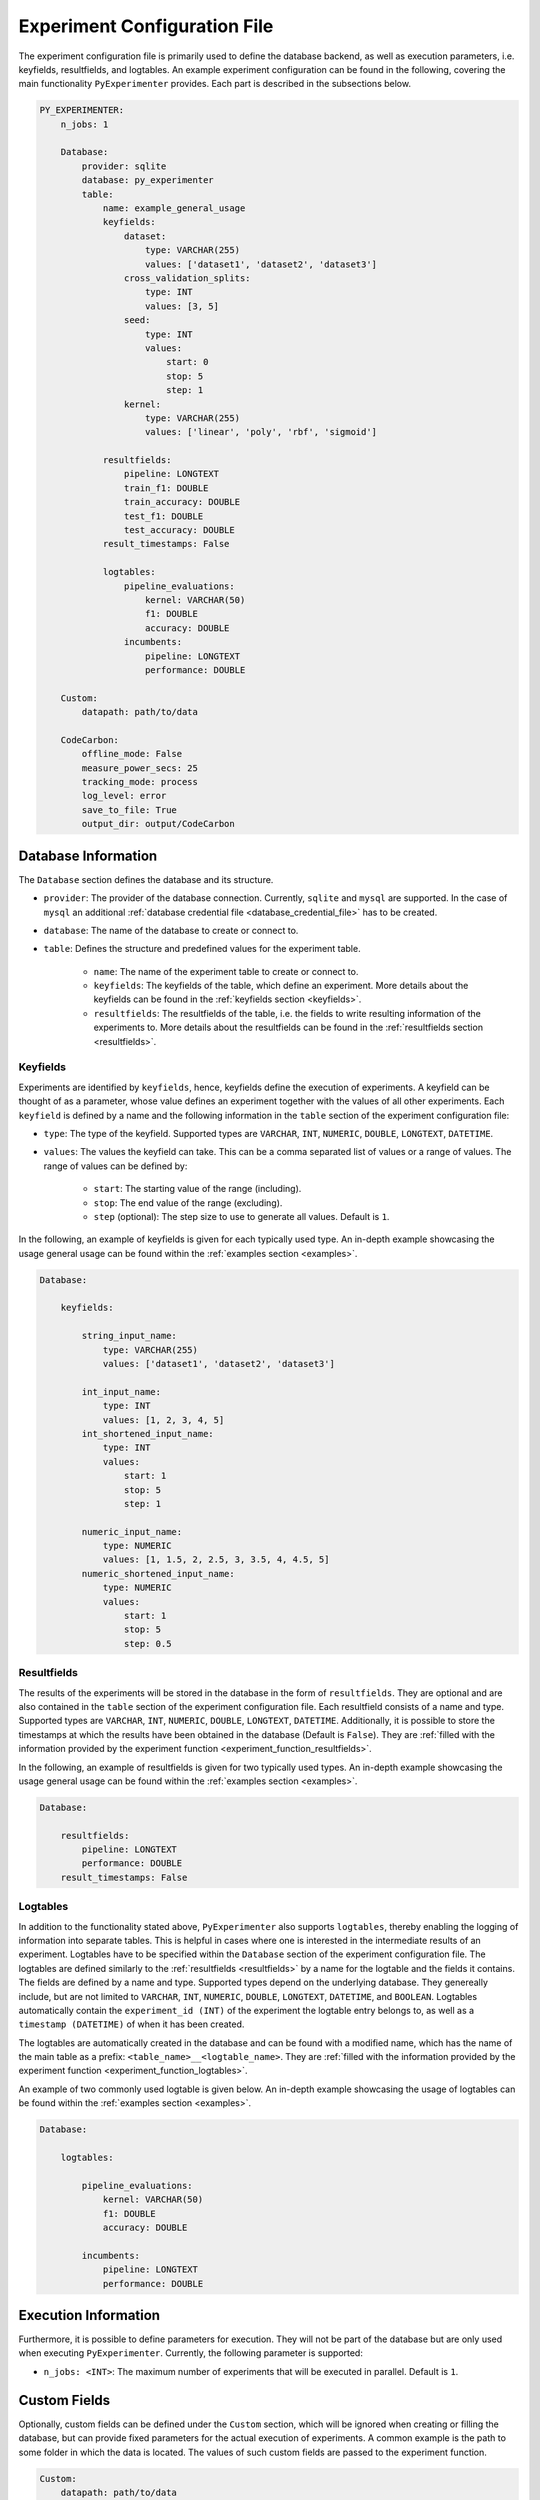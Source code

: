 .. _experiment_configuration_file:

=============================
Experiment Configuration File
=============================

The experiment configuration file is primarily used to define the database backend, as well as execution parameters, i.e. keyfields, resultfields, and logtables. An example experiment configuration can be found in the following, covering the main functionality ``PyExperimenter`` provides. Each part is described in the subsections below.

.. code-block:: yaml

    PY_EXPERIMENTER:
        n_jobs: 1

        Database:
            provider: sqlite
            database: py_experimenter
            table: 
                name: example_general_usage
                keyfields:
                    dataset:
                        type: VARCHAR(255)
                        values: ['dataset1', 'dataset2', 'dataset3']
                    cross_validation_splits:
                        type: INT
                        values: [3, 5]
                    seed:
                        type: INT 
                        values:
                            start: 0
                            stop: 5
                            step: 1
                    kernel:
                        type: VARCHAR(255)
                        values: ['linear', 'poly', 'rbf', 'sigmoid']
                
                resultfields:
                    pipeline: LONGTEXT
                    train_f1: DOUBLE
                    train_accuracy: DOUBLE
                    test_f1: DOUBLE
                    test_accuracy: DOUBLE
                result_timestamps: False
                
                logtables:
                    pipeline_evaluations:
                        kernel: VARCHAR(50)
                        f1: DOUBLE
                        accuracy: DOUBLE
                    incumbents:
                        pipeline: LONGTEXT
                        performance: DOUBLE
        
        Custom:
            datapath: path/to/data
        
        CodeCarbon:
            offline_mode: False
            measure_power_secs: 25
            tracking_mode: process
            log_level: error
            save_to_file: True
            output_dir: output/CodeCarbon

--------------------
Database Information
--------------------

The ``Database`` section defines the database and its structure.

- ``provider``: The provider of the database connection. Currently, ``sqlite`` and ``mysql`` are supported. In the case of ``mysql`` an additional :ref:`database credential file <database_credential_file>` has to be created.
- ``database``: The name of the database to create or connect to.
- ``table``: Defines the structure and predefined values for the experiment table. 

    - ``name``: The name of the experiment table to create or connect to.
    - ``keyfields``: The keyfields of the table, which define an experiment. More details about the keyfields can be found in the :ref:`keyfields section <keyfields>`.
    - ``resultfields``: The resultfields of the table, i.e. the fields to write resulting information of the experiments to. More details about the resultfields can be found in the :ref:`resultfields section <resultfields>`.
 

.. _keyfields:


Keyfields
---------

Experiments are identified by ``keyfields``, hence, keyfields define the execution of experiments. A keyfield can be thought of as a parameter, whose value defines an experiment together with the values of all other experiments. Each ``keyfield`` is defined by a name and the following information in the ``table`` section of the experiment configuration file:

- ``type``: The type of the keyfield. Supported types are ``VARCHAR``, ``INT``, ``NUMERIC``, ``DOUBLE``, ``LONGTEXT``, ``DATETIME``.
- ``values``: The values the keyfield can take. This can be a comma separated list of values or a range of values. The range of values can be defined by:

    - ``start``: The starting value of the range (including).
    - ``stop``: The end value of the range (excluding).
    - ``step`` (optional): The step size to use to generate all values. Default is ``1``.

In the following, an example of keyfields is given for each typically used type. An in-depth example showcasing the usage general usage can be found within the :ref:`examples section <examples>`.

.. code-block:: yaml

    Database:

        keyfields:

            string_input_name:
                type: VARCHAR(255)
                values: ['dataset1', 'dataset2', 'dataset3']

            int_input_name:
                type: INT
                values: [1, 2, 3, 4, 5]
            int_shortened_input_name:
                type: INT
                values:
                    start: 1
                    stop: 5
                    step: 1

            numeric_input_name:
                type: NUMERIC
                values: [1, 1.5, 2, 2.5, 3, 3.5, 4, 4.5, 5]
            numeric_shortened_input_name:
                type: NUMERIC
                values:
                    start: 1
                    stop: 5
                    step: 0.5


.. _resultfields:

Resultfields
------------

The results of the experiments will be stored in the database in the form of ``resultfields``. They are optional and are also contained in the ``table`` section of the experiment configuration file. Each resultfield consists of a name and type. Supported types are ``VARCHAR``, ``INT``, ``NUMERIC``, ``DOUBLE``, ``LONGTEXT``, ``DATETIME``. Additionally, it is possible to store the timestamps at which the results have been obtained in the database (Default is ``False``). They are :ref:`filled with the information provided by the experiment function <experiment_function_resultfields>`.

In the following, an example of resultfields is given for two typically used types. An in-depth example showcasing the usage general usage can be found within the :ref:`examples section <examples>`.

.. code-block:: yaml

    Database:

        resultfields:
            pipeline: LONGTEXT
            performance: DOUBLE
        result_timestamps: False


.. _logtables:

Logtables
---------

In addition to the functionality stated above, ``PyExperimenter`` also supports ``logtables``, thereby enabling the logging of information into separate tables. This is helpful in cases where one is interested in the intermediate results of an experiment. Logtables have to be specified within the ``Database`` section of the experiment configuration file. The logtables are defined similarly to the :ref:`resultfields <resultfields>` by a name for the logtable and the fields it contains. The fields are defined by a name and type. Supported types depend on the underlying database. They genereally include, but are not limited to ``VARCHAR``, ``INT``, ``NUMERIC``, ``DOUBLE``, ``LONGTEXT``, ``DATETIME``, and ``BOOLEAN``. Logtables automatically contain the ``experiment_id (INT)`` of the experiment the logtable entry belongs to, as well as a ``timestamp (DATETIME)`` of when it has been created.

The logtables are automatically created in the database and can be found with a modified name, which has the name of the main table as a prefix: ``<table_name>__<logtable_name>``. They are :ref:`filled with the information provided by the experiment function <experiment_function_logtables>`.

An example of two commonly used logtable is given below. An in-depth example showcasing the usage of logtables can be found within the :ref:`examples section <examples>`.

.. code-block:: yaml

    Database:

        logtables:

            pipeline_evaluations:
                kernel: VARCHAR(50)
                f1: DOUBLE
                accuracy: DOUBLE

            incumbents:
                pipeline: LONGTEXT
                performance: DOUBLE


---------------------
Execution Information 
---------------------

Furthermore, it is possible to define parameters for execution. They will not be part of the database but are only used when executing ``PyExperimenter``. Currently, the following parameter is supported:

- ``n_jobs: <INT>``: The maximum number of experiments that will be executed in parallel. Default is ``1``.


-------------
Custom Fields
-------------

Optionally, custom fields can be defined under the ``Custom`` section, which will be ignored when creating or filling the database, but can provide fixed parameters for the actual execution of experiments. A common example is the path to some folder in which the data is located. The values of such custom fields are passed to the experiment function.

.. code-block:: yaml

    Custom:
        datapath: path/to/data


.. _experiment_configuration_file_codecarbon:

----------
CodeCarbon
----------

Tracking information about the carbon footprint of experiments is supported via `CodeCarbon <https://mlco2.github.io/codecarbon/>`_. It is enabled by default, if you want to completely deactivate it, please check the :ref:`documentation on how to execute PyExperimenter <execution>`.

Per default, ``CodeCarbon`` will track the carbon footprint of the whole machine, including the execution of the experiment function. It measures the power consumption every 15 seconds and estimates the carbon emissions based on the region of the device. The resulting information is saved to a file in the ``output/CodeCarbon`` as well as written into its own table in the database, called ``<table_name>_codecarbon``. A description about how to access the data can be found in the :ref:`CodeCarbon explanation of the execution of PyExperimenter <execution_codecarbon>`.

``CodeCarbon`` can be configured via its own section in the experiment configuration file. The default configuration is shown below, but can be extended by any of the parameters listed in the `CodeCarbon documentation <https://mlco2.github.io/codecarbon/usage.html#configuration>`_. During the execution, the section will be automatically copied into a ``.codecarbon.config`` file in you working directory, as this is required by ``CodeCarbon``.

.. code-block:: yaml

    CodeCarbon:
        offline_mode: False
        measure_power_secs: 25
        tracking_mode: process
        log_level: error
        save_to_file: True
        output_dir: output/CodeCarbon
